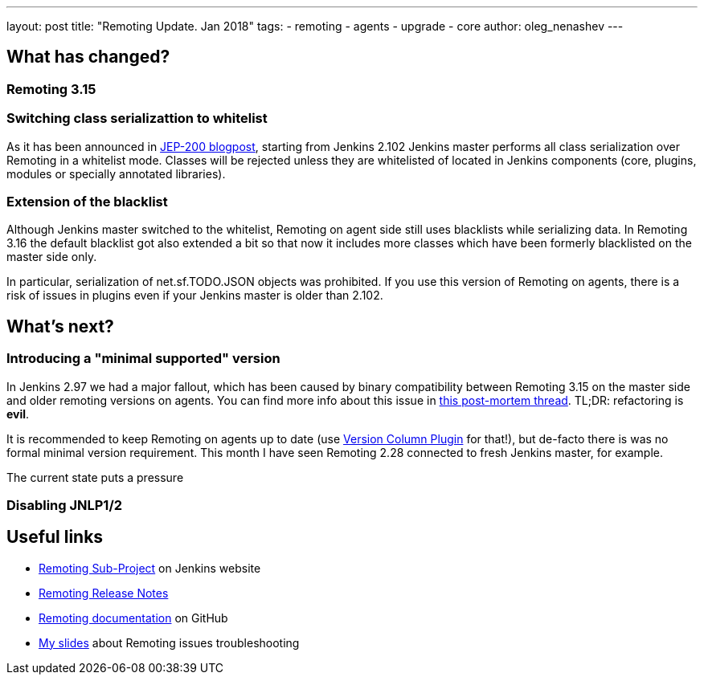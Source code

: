 ---
layout: post
title: "Remoting Update. Jan 2018"
tags:
- remoting
- agents
- upgrade
- core
author: oleg_nenashev
---

:toc:

## What has changed?

### Remoting 3.15

### Switching class serializattion to whitelist

As it has been announced in link:/blog/2018/01/13/jep-200[JEP-200 blogpost],
starting from Jenkins 2.102 Jenkins master performs all class serialization over Remoting
in a whitelist mode.
Classes will be rejected unless they are whitelisted of located in Jenkins components
(core, plugins, modules or specially annotated libraries).

### Extension of the blacklist

Although Jenkins master switched to the whitelist,
Remoting on agent side still uses blacklists while serializing data.
In Remoting 3.16  the default blacklist got also extended a bit
so that now it includes more classes which have been formerly blacklisted on the master side only.

In particular, serialization of net.sf.TODO.JSON objects was prohibited.
If you use this version of Remoting on agents, there is a risk of issues in plugins even if
your Jenkins master is older than 2.102.

## What's next?

### Introducing a "minimal supported" version

In Jenkins 2.97 we had a major fallout, which has been caused by binary compatibility
between Remoting 3.15 on the master side and older remoting versions on agents.
You can find more info about this issue in link:TODO[this post-mortem thread].
TL;DR: refactoring is *evil*.

It is recommended to keep Remoting on agents up to date
(use link:TODO[Version Column Plugin] for that!),
but de-facto there is was no formal minimal version requirement.
This month I have seen Remoting 2.28 connected to fresh Jenkins master, for example.

The current state puts a pressure

### Disabling JNLP1/2 

## Useful links

* link:/projects/remoting/[Remoting Sub-Project] on Jenkins website
* link:https://github.com/jenkinsci/remoting/blob/master/CHANGELOG.md[Remoting Release Notes]
* link:https://github.com/jenkinsci/remoting/blob/master/README.md[Remoting documentation] on GitHub
* link:https://speakerdeck.com/onenashev/day-of-jenkins-2017-dealing-with-agent-connectivity-issues[My slides] about Remoting issues troubleshooting
